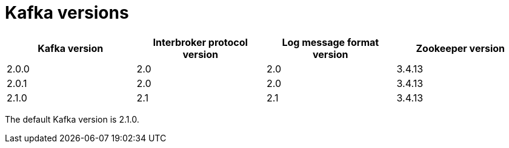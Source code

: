 // This assembly is included in the following assemblies:
//
// assembly-upgrading-kafka-versions.adoc

// Generated by documentation/supported-version.sh during the build
// DO NOT EDIT BY HAND

[id='ref-kafka-versions-{context}']
= Kafka versions

[options="header"]
|=================
|Kafka version |Interbroker protocol version |Log message format version| Zookeeper version
|2.0.0 |2.0 |2.0 |3.4.13
|2.0.1 |2.0 |2.0 |3.4.13
|2.1.0 |2.1 |2.1 |3.4.13
|=================

The default Kafka version is 2.1.0.
